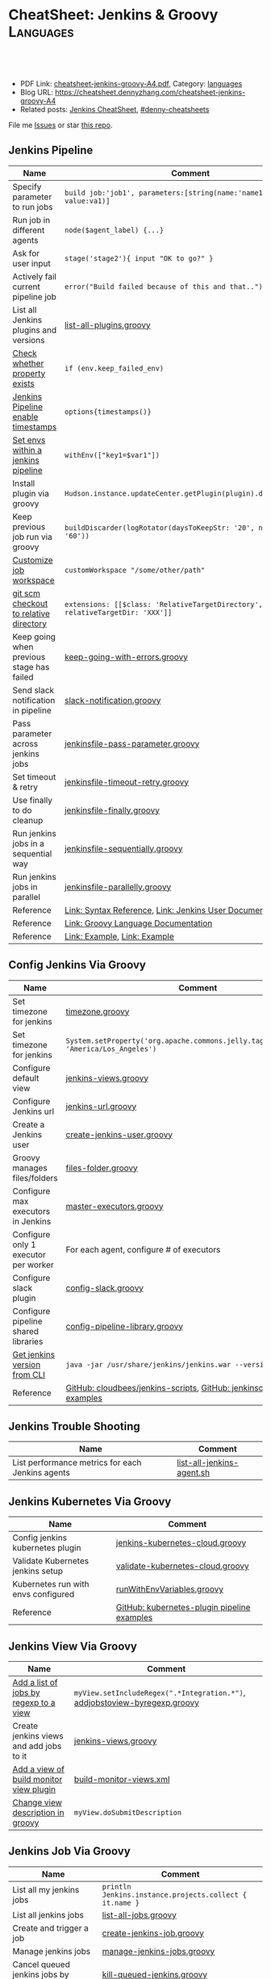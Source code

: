 * CheatSheet: Jenkins & Groovy                                    :Languages:
:PROPERTIES:
:type:     language
:export_file_name: cheatsheet-jenkins-groovy-A4.pdf
:END:

#+BEGIN_HTML
<a href="https://github.com/dennyzhang/cheatsheet-jenkins-groovy-A4"><img align="right" width="200" height="183" src="https://www.dennyzhang.com/wp-content/uploads/denny/watermark/github.png" /></a>
<div id="the whole thing" style="overflow: hidden;">
<div style="float: left; padding: 5px"> <a href="https://www.linkedin.com/in/dennyzhang001"><img src="https://www.dennyzhang.com/wp-content/uploads/sns/linkedin.png" alt="linkedin" /></a></div>
<div style="float: left; padding: 5px"><a href="https://github.com/dennyzhang"><img src="https://www.dennyzhang.com/wp-content/uploads/sns/github.png" alt="github" /></a></div>
<div style="float: left; padding: 5px"><a href="https://www.dennyzhang.com/slack" target="_blank" rel="nofollow"><img src="https://www.dennyzhang.com/wp-content/uploads/sns/slack.png" alt="slack"/></a></div>
</div>

<br/><br/>
<a href="http://makeapullrequest.com" target="_blank" rel="nofollow"><img src="https://img.shields.io/badge/PRs-welcome-brightgreen.svg" alt="PRs Welcome"/></a>
#+END_HTML

- PDF Link: [[https://github.com/dennyzhang/cheatsheet-jenkins-groovy-A4/blob/master/cheatsheet-jenkins-groovy-A4.pdf][cheatsheet-jenkins-groovy-A4.pdf]], Category: [[https://cheatsheet.dennyzhang.com/category/languages/][languages]]
- Blog URL: https://cheatsheet.dennyzhang.com/cheatsheet-jenkins-groovy-A4
- Related posts: [[https://cheatsheet.dennyzhang.com/cheatsheet-jenkins-groovy-A4][Jenkins CheatSheet]], [[https://github.com/topics/denny-cheatsheets][#denny-cheatsheets]]

File me [[https://github.com/dennyzhang/cheatsheet-jenkins-groovy-A4/issues][Issues]] or star [[https://github.com/dennyzhang/cheatsheet-jenkins-groovy-A4][this repo]].
** Jenkins Pipeline
| Name                                      | Comment                                                                   |
|-------------------------------------------+---------------------------------------------------------------------------|
| Specify parameter to run jobs             | =build job:'job1', parameters:[string(name:'name1', value:va1)]=          |
| Run job in different agents               | =node($agent_label) {...}=                                                |
| Ask for user input                        | =stage('stage2'){ input "OK to go?" }=                                    |
| Actively fail current pipeline job        | =error("Build failed because of this and that..")=                        |
| List all Jenkins plugins and versions     | [[https://github.com/dennyzhang/cheatsheet-jenkins-groovy-A4/blob/master/list-all-plugins.groovy][list-all-plugins.groovy]]                                                   |
| [[https://stackoverflow.com/questions/43875093/check-if-property-exists-groovy][Check whether property exists]]             | =if (env.keep_failed_env)=                                                |
| [[https://stackoverflow.com/questions/47039924/jenkins-pipeline-enable-timestamps-in-build-log-console][Jenkins Pipeline enable timestamps]]        | =options{timestamps()}=                                                   |
| [[https://jenkins.io/doc/pipeline/steps/workflow-basic-steps/#code-withenv-code-set-environment-variables][Set envs within a jenkins pipeline]]        | =withEnv(["key1=$var1"])=                                                 |
| Install plugin via groovy                 | =Hudson.instance.updateCenter.getPlugin(plugin).deploy().get()=           |
| Keep previous job run via groovy          | =buildDiscarder(logRotator(daysToKeepStr: '20', numToKeepStr: '60'))=     |
| [[https://jenkins.io/doc/book/pipeline/syntax/][Customize job workspace]]                   | =customWorkspace "/some/other/path"=                                      |
| [[https://jenkins.io/doc/pipeline/steps/workflow-scm-step/][git scm checkout to relative directory]]    | =extensions: [[$class: 'RelativeTargetDirectory', relativeTargetDir: 'XXX']]= |
| Keep going when previous stage has failed | [[https://github.com/dennyzhang/cheatsheet-jenkins-groovy-A4/blob/master/keep-going-with-errors.groovy][keep-going-with-errors.groovy]]                                             |
| Send slack notification in pipeline       | [[https://github.com/dennyzhang/cheatsheet-jenkins-groovy-A4/blob/master/slack-notification.groovy][slack-notification.groovy]]                                                 |
| Pass parameter across jenkins jobs        | [[https://github.com/dennyzhang/cheatsheet-jenkins-groovy-A4/blob/master/jenkinsfile-pass-parameter.groovy][jenkinsfile-pass-parameter.groovy]]                                         |
| Set timeout & retry                       | [[https://github.com/dennyzhang/cheatsheet-jenkins-groovy-A4/blob/master/jenkinsfile-timeout-retry.groovy][jenkinsfile-timeout-retry.groovy]]                                          |
| Use finally to do cleanup                 | [[https://github.com/dennyzhang/cheatsheet-jenkins-groovy-A4/blob/master/jenkinsfile-finally.groovy][jenkinsfile-finally.groovy]]                                                |
| Run jenkins jobs in a sequential way      | [[https://github.com/dennyzhang/cheatsheet-jenkins-groovy-A4/blob/master/jenkinsfile-sequentially.groovy][jenkinsfile-sequentially.groovy]]                                           |
| Run jenkins jobs in parallel              | [[https://github.com/dennyzhang/cheatsheet-jenkins-groovy-A4/blob/master/jenkinsfile-parallelly.groovy][jenkinsfile-parallelly.groovy]]                                             |
| Reference                                 | [[https://github.com/jenkinsci/pipeline-model-definition-plugin/wiki/Syntax-Reference][Link: Syntax Reference]], [[https://jenkins.io/doc/][Link: Jenkins User Documentation]]                  |
| Reference                                 | [[http://docs.groovy-lang.org/latest/html/documentation/][Link: Groovy Language Documentation]]                                       |
| Reference                                 | [[https://gist.github.com/jonico/e205b16cf07451b2f475543cf1541e70][Link: Example]], [[https://gist.github.com/vdupain/832964527b4b8d7d4c648169dae8c656][Link: Example]]                                              |
** Config Jenkins Via Groovy
| Name                                 | Comment                                                                                   |
|--------------------------------------+-------------------------------------------------------------------------------------------|
| Set timezone for jenkins             | [[https://github.com/dennyzhang/cheatsheet-jenkins-groovy-A4/blob/master/timezone.groovy][timezone.groovy]]                                                                           |
| Set timezone for jenkins             | =System.setProperty('org.apache.commons.jelly.tags.fmt.timeZone', 'America/Los_Angeles')= |
| Configure default view               | [[https://github.com/dennyzhang/cheatsheet-jenkins-groovy-A4/blob/master/jenkins-views.groovy][jenkins-views.groovy]]                                                                      |
| Configure Jenkins url                | [[https://github.com/dennyzhang/cheatsheet-jenkins-groovy-A4/blob/master/jenkins-url.groovy][jenkins-url.groovy]]                                                                        |
| Create a Jenkins user                | [[https://github.com/dennyzhang/cheatsheet-jenkins-groovy-A4/blob/master/create-jenkins-user.groovy][create-jenkins-user.groovy]]                                                                |
| Groovy manages files/folders         | [[https://github.com/dennyzhang/cheatsheet-jenkins-groovy-A4/blob/master/files-folder.groovy][files-folder.groovy]]                                                                       |
| Configure max executors in Jenkins   | [[https://github.com/dennyzhang/cheatsheet-jenkins-groovy-A4/blob/master/master-executors.groovy][master-executors.groovy]]                                                                   |
| Configure only 1 executor per worker | For each agent, configure # of executors                                                  |
| Configure slack plugin               | [[https://github.com/dennyzhang/cheatsheet-jenkins-groovy-A4/blob/master/config-slack.groovy][config-slack.groovy]]                                                                       |
| Configure pipeline shared libraries  | [[https://github.com/dennyzhang/cheatsheet-jenkins-groovy-A4/blob/master/config-pipeline-library.groovy][config-pipeline-library.groovy]]                                                            |
| [[https://stackoverflow.com/questions/34585356/get-jenkins-version-via-java-jar-jenkins-war-version-without-spam-output][Get jenkins version from CLI]]         | =java -jar /usr/share/jenkins/jenkins.war --version=                                      |
| Reference                            | [[https://github.com/cloudbees/jenkins-scripts][GitHub: cloudbees/jenkins-scripts]], [[https://github.com/jenkinsci/pipeline-examples][GitHub: jenkinsci/pipeline-examples]]                    |
** Jenkins Trouble Shooting
| Name                                             | Comment                   |
|--------------------------------------------------+---------------------------|
| List performance metrics for each Jenkins agents | [[https://github.com/dennyzhang/cheatsheet-jenkins-groovy-A4/blob/master/list-all-jenkins-agent.sh][list-all-jenkins-agent.sh]] |
** Jenkins Kubernetes Via Groovy
| Name                                | Comment                                     |
|-------------------------------------+---------------------------------------------|
| Config jenkins kubernetes plugin    | [[https://github.com/dennyzhang/cheatsheet-jenkins-groovy-A4/blob/master/jenkins-kubernetes-cloud.groovy][jenkins-kubernetes-cloud.groovy]]             |
| Validate Kubernetes jenkins setup   | [[https://github.com/dennyzhang/cheatsheet-jenkins-groovy-A4/blob/master/validate-kubernetes-cloud.groovy][validate-kubernetes-cloud.groovy]]            |
| Kubernetes run with envs configured | [[https://github.com/jenkinsci/kubernetes-plugin/blob/master/src/test/resources/org/csanchez/jenkins/plugins/kubernetes/pipeline/runWithEnvVariables.groovy][runWithEnvVariables.groovy]]                  |
| Reference                           | [[https://github.com/jenkinsci/kubernetes-plugin/tree/master/src/test/resources/org/csanchez/jenkins/plugins/kubernetes/pipeline][GitHub: kubernetes-plugin pipeline examples]] |
** Jenkins View Via Groovy
| Name                                    | Comment                                                                    |
|-----------------------------------------+----------------------------------------------------------------------------|
| [[https://javadoc.jenkins.io/hudson/model/ListView.html#setIncludeRegex-java.lang.String-][Add a list of jobs by regexp to a view]]  | =myView.setIncludeRegex(".*Integration.*")=, [[https://github.com/dennyzhang/cheatsheet-jenkins-groovy-A4/blob/master/addjobstoview-byregexp.groovy][addjobstoview-byregexp.groovy]] |
| Create jenkins views and add jobs to it | [[https://github.com/dennyzhang/cheatsheet-jenkins-groovy-A4/blob/master/jenkins-views.groovy][jenkins-views.groovy]]                                                       |
| [[https://github.com/jan-molak/jenkins-build-monitor-plugin/blob/master/build-monitor-plugin/src/main/java/com/smartcodeltd/jenkinsci/plugins/buildmonitor/BuildMonitorView.java][Add a view of build monitor view plugin]] | [[https://github.com/dennyzhang/cheatsheet-jenkins-groovy-A4/blob/master/build-monitor-views.xml][build-monitor-views.xml]]                                                    |
| [[https://stackoverflow.com/questions/39111350/how-to-set-a-views-description-in-groovy][Change view description in groovy]]       | =myView.doSubmitDescription=                                               |
#+BEGIN_HTML
<a href="https://cheatsheet.dennyzhang.com"><img align="right" width="185" height="37" src="https://raw.githubusercontent.com/dennyzhang/cheatsheet.dennyzhang.com/master/images/cheatsheet_dns.png"></a>
#+END_HTML
** Jenkins Job Via Groovy
| Name                                            | Comment                                                 |
|-------------------------------------------------+---------------------------------------------------------|
| List all my jenkins jobs                        | =println Jenkins.instance.projects.collect { it.name }= |
| List all jenkins jobs                           | [[https://github.com/dennyzhang/cheatsheet-jenkins-groovy-A4/blob/master/list-all-jobs.groovy][list-all-jobs.groovy]]                                    |
| Create and trigger a job                        | [[https://github.com/dennyzhang/cheatsheet-jenkins-groovy-A4/blob/master/create-jenkins-job.groovy][create-jenkins-job.groovy]]                               |
| Manage jenkins jobs                             | [[https://github.com/dennyzhang/cheatsheet-jenkins-groovy-A4/blob/master/manage-jenkins-jobs.groovy][manage-jenkins-jobs.groovy]]                              |
| Cancel queued jenkins jobs by regexp            | [[https://github.com/dennyzhang/cheatsheet-jenkins-groovy-A4/blob/master/kill-queued-jenkins.groovy][kill-queued-jenkins.groovy]]                              |
| [[https://stackoverflow.com/questions/33821217/html-in-jenkins-job-descriptions][Support HTML for job and parameter descriptions]] | [[https://wiki.jenkins.io/display/JENKINS/OWASP+Markup+Formatter+Plugin][Link: OWASP Markup Formatter Plugin]]                     |
** Jenkins Different Parameters
| Name     | Comment                                                                              |
|----------+--------------------------------------------------------------------------------------|
| string   | =string(name: 'key1', defaultValue: 'Default value', description: 'some parameter')= |
| text     | =text(name: 'key1', defaultValue: 'Default value', description: 'some parameter')=   |
| boolean  | =booleanParam(name: 'key1', defaultValue: true, description: 'some parameter')=      |
| choice   | =choice(name: 'key1', choices: 'One\nTwo\nThree\n', description: 'some parameter')=  |
| password | =password(name: 'key1', defaultValue: 'SECRET', description: 'Enter a password')=    |
| file     | =file(name: 'key1', description: 'Choose a file to upload')=                         |
** Jenkins Security Via Groovy
| Name                                     | Comment                                                          |
|------------------------------------------+------------------------------------------------------------------|
| logged-in users can do anything          | [[https://github.com/dennyzhang/cheatsheet-jenkins-groovy-A4/blob/master/logged-in-users.groovy][logged-in-users.groovy]]                                           |
| [[https://wiki.jenkins.io/display/JENKINS/LDAP+Plugin][Enable ldap in Jenkins]]                   | [[https://github.com/dennyzhang/cheatsheet-jenkins-groovy-A4/blob/master/enable-ldap.groovy][enable-ldap.groovy]]                                               |
| Create a jenkins secret text             | [[https://github.com/dennyzhang/cheatsheet-jenkins-groovy-A4/blob/master/create-secret-text.groovy][create-secret-text.groovy]]                                        |
| Configure authorization in Jenkins       | [[https://github.com/dennyzhang/cheatsheet-jenkins-groovy-A4/blob/master/matrix-authorization-strategy.groovy][matrix-authorization-strategy.groovy]]                             |
| [[https://stackoverflow.com/questions/35960883/how-to-unlock-jenkins][Jenkins skip wizzard when initialization]] | -Djenkins.install.runSetupWizard=false                           |
| [[https://stackoverflow.com/questions/35960883/how-to-unlock-jenkins][Jenkins skip wizzard when initialization]] | =instance.setInstallState(InstallState.INITIAL_SETUP_COMPLETED)= |
| [[https://wiki.jenkins.io/display/JENKINS/Slave+To+Master+Access+Control][Slave To Master Access Control]]           | [[https://github.com/dennyzhang/cheatsheet-jenkins-groovy-A4/blob/master/00-slave-to-master-access.groovy][00-slave-to-master-access.groovy]]                                 |
| [[https://wiki.jenkins.io/display/JENKINS/CSRF+Protection][CSRF Protection]]                          | [[https://github.com/dennyzhang/cheatsheet-jenkins-groovy-A4/blob/master/00-csrf.groovy][00-csrf.groovy]]                                                   |
| Add Jenkins permission                   | [[https://github.com/dennyzhang/cheatsheet-jenkins-groovy-A4/blob/master/jenkins-permission.groovy][jenkins-permission.groovy]]                                        |
| Disable CLI over Remoting                | [[https://github.com/dennyzhang/cheatsheet-jenkins-groovy-A4/blob/master/00-disable-cli-remoting.groovy][00-disable-cli-remoting.groovy]]                                   |
| Disable jnlp                             | =jenkins.setSlaveAgentPort(-1)=                                  |
| [[https://wiki.jenkins.io/display/JENKINS/Authorize+Project+plugin][Access Control for Builds]]                | [[https://github.com/dennyzhang/cheatsheet-jenkins-groovy-A4/blob/master/jenkins.security.QueueItemAuthenticatorConfiguration.xml][jenkins.security.QueueItemAuthenticatorConfiguration.xml]]         |
** Load Jenkins settings via folder copy
| Name                                 | Comment                                                                  |
|--------------------------------------+--------------------------------------------------------------------------|
| [[https://stackoverflow.com/questions/43691539/create-jenkins-docker-image-with-pre-configured-jobs][Add default jobs]]                     | =Copy jobs/ /usr/share/jenkins/ref/jobs/=                                |
| Copy custom built plugins            | =COPY plugins/*.hpi /usr/share/jenkins/ref/plugins/=                     |
| Use jenkins cli                      | =COPY config/jenkins.properties /usr/share/jenkins/ref/=                 |
| Add jenkins groovy scripts           | =COPY config/*.groovy /usr/share/jenkins/ref/init.groovy.d/=             |
| Configure Jenkins with some defaults | =COPY config/*.xml /usr/share/jenkins/ref/=                              |
| [[https://github.com/jenkinsci/docker/tree/587b2856cd225bb152c4abeeaaa24934c75aa460#script-usage][Install jenkins plugins]]              | =/usr/local/bin/install-plugins.sh < /usr/share/jenkins/ref/plugins.txt= |
#+BEGIN_HTML
<a href="https://cheatsheet.dennyzhang.com"><img align="right" width="185" height="37" src="https://raw.githubusercontent.com/dennyzhang/cheatsheet.dennyzhang.com/master/images/cheatsheet_dns.png"></a>
#+END_HTML
** Jenkins Plugins
| Plugin                     | Summary                                                                   |
|----------------------------+---------------------------------------------------------------------------|
| [[https://github.com/jenkinsci/kubernetes-plugin][Kubernetes Plugin]]          | Jenkins plugin to run dynamic agents in a Kubernetes/Docker environment   |
| [[https://wiki.jenkins-ci.org/display/JENKINS/Credentials+Plugin][Credentials Plugin]]         | Load the ssh key                                                          |
| [[https://wiki.jenkins.io/display/JENKINS/SiteMonitor+Plugin][SiteMonitor Plugin]]         | Monitor URLs                                                              |
| [[https://wiki.jenkins-ci.org/display/JENKINS/Timestamper][Timestamper Plugin]]         | Add timestamp to job output                                               |
| [[https://wiki.jenkins-ci.org/display/JENKINS/Dashboard+View][Dashboard View Plugin]]      | Create dashboard                                                          |
| [[https://wiki.jenkins.io/display/JENKINS/Log+Parser+Plugin][Log Parser Plugin]]          | Parse the console output and highlight error/warning/info lines.          |
| [[https://wiki.jenkins-ci.org/display/JENKINS/Build-timeout+Plugin][Build-timeout Plugin]]       | Abort if job takes too long                                               |
| [[https://wiki.jenkins-ci.org/display/JENKINS/Naginator+Plugin][Naginator Plugin]]           | Retry failed a job                                                        |
| [[https://wiki.jenkins-ci.org/display/JENKINS/thinBackup][ThinBackup Plugin]]          | Backup jenkins                                                            |
| [[https://plugins.jenkins.io/jobConfigHistory][JobConfigHistory Plugin]]    | Backup job configuration                                                  |
| [[https://wiki.jenkins.io/pages/viewpage.action?pageId=60915753]["Anything Goes" formatter]]  | use JavaScript inside your project description                            |
| [[https://wiki.jenkins.io/display/JENKINS/AnsiColor+Plugin][AnsiColor Plugin]]           | Add support for ANSI escape sequences, including color, to Console Output |
| [[https://wiki.jenkins.io/display/JENKINS/Build+User+Vars+Plugin][Build User Vars Plugin]]     | Describe the user who started the build                                   |
| [[https://wiki.jenkins.io/display/JENKINS/GitLab+Plugin][Gitlab Plugin]]              | Allows GitLab to trigger Jenkins builds                                   |
| [[https://wiki.jenkins.io/display/JENKINS/Workspace+Cleanup+Plugin][Workspace Cleanup]]          | Plugin to delete the build workspace.                                     |
| [[https://wiki.jenkins.io/display/JENKINS/UpdateSites+Manager+plugin][UpdateSites Manager plugin]] | manage update sites, where Jenkins accesses in order to retrieve plugins  |
** Jenkins Git Via Groovy
| Name                                   | Comment                           |
|----------------------------------------+-----------------------------------|
| Git checkout code                      | [[https://github.com/dennyzhang/cheatsheet-jenkins-groovy-A4/blob/master/git-checkout.groovy][git-checkout.groovy]]               |
| Get all git commits since last success | [[https://github.com/dennyzhang/cheatsheet-jenkins-groovy-A4/blob/master/git-commits-before-fail.groovy][git-commits-before-fail.groovy]]    |
| List git tags and branches             | [[https://github.com/dennyzhang/cheatsheet-jenkins-groovy-A4/blob/master/git-list-tags-and-branches.groovy][git-list-tags-and-branches.groovy]] |

** Jenkins networking Via Groovy
| Name                            | Comment                                                                  |
|---------------------------------+--------------------------------------------------------------------------|
| Get hostname                    | =println InetAddress.localHost.canonicalHostName=                        |
| Get IP address                  | =println InetAddress.localHost.hostAddress=                              |
| Get hostname by ip              | [[https://github.com/dennyzhang/cheatsheet-jenkins-groovy-A4/blob/master/get-ip-by-hostname.groovy][get-ip-by-hostname.groovy]]                                                |
| validate user input: ip address | =assert ip_address.matches("\\d{1,3}\\.\\d{1,3}\\.\\d{1,3}\\.\\d{1,3}")= |
** Jenkins with Kubernetes/Docker
| Name                                               | Comment                                                                 |
|----------------------------------------------------+-------------------------------------------------------------------------|
| [[https://github.com/jenkinsci/kubernetes-plugin][Kubernetes Plugin]]                                  | Jenkins plugin to run dynamic agents in a Kubernetes/Docker environment |
| Config jenkins kubernetes plugin                   | [[https://github.com/dennyzhang/cheatsheet-jenkins-groovy-A4/blob/master/jenkins-kubernetes-cloud.groovy][jenkins-kubernetes-cloud.groovy]]                                         |
| Cleanup for Docker stale containers/images/volumes | [[https://github.com/dennyzhang/cheatsheet-jenkins-groovy-A4/blob/master/docker-cleanup.groovy][docker-cleanup.groovy]]                                                   |
| Jenkins customize docker build args                | =additionalBuildArgs '--build-arg SSH_PRIVATE_KEY...'=                  |
** Groovy Common Errors/Exceptions
| Name               | Comment                                    |
|--------------------+--------------------------------------------|
| Illegal class name | [[https://stackoverflow.com/questions/22839352/jenkins-groovy-post-build-script-to-evaluate-file-with-function][JVM doesn't like class names with a hyphen]] |

** Groovy Basic
| Name                           | Comment                                                   |
|--------------------------------+-----------------------------------------------------------|
| Get environment variables      | [[https://github.com/dennyzhang/cheatsheet-jenkins-groovy-A4/blob/master/get-env.groovy][get-env.groovy]], =println env.WORKSPACE=                   |
| Groovy execute command         | [[https://github.com/dennyzhang/cheatsheet-jenkins-groovy-A4/blob/master/execute-command.groovy][execute-command.groovy]]                                    |
| [[https://stackoverflow.com/questions/2060427/groovy-grails-how-to-determine-a-data-type][Get data type of a variable]]    | =myObject.getClass()=                                     |
| Print stdout                   | [[https://github.com/dennyzhang/cheatsheet-jenkins-groovy-A4/blob/master/print.groovy][print.groovy]] echo 'Action is done', println "Hello World" |
| Use boolean parameter          | if (istrue == "false") {...}                              |
| Basic integer caculation       | def a = 3, b = 7; println "$a + $b = ${a + b}"            |
| Run groovy online              | [[https://groovyconsole.appspot.com][SaaS: Groovy Web console]]                                  |
| Run groovy script from Jenkins | [[https://wiki.jenkins.io/display/JENKINS/Jenkins+Script+Console][Link: Jenkins Script Console]]                              |
| Reference                      | [[http://groovy-lang.org][Link: Apache Groovy]]                                       |
#+BEGIN_HTML
<a href="https://cheatsheet.dennyzhang.com"><img align="right" width="185" height="37" src="https://raw.githubusercontent.com/dennyzhang/cheatsheet.dennyzhang.com/master/images/cheatsheet_dns.png"></a>
#+END_HTML
** Groovy String
| Name                           | Comment                                                        |
|--------------------------------+----------------------------------------------------------------|
| Check string startsWith        | =assert s.startsWith("\t")=                                    |
| Trim whitespaces               | s=s.trim()                                                     |
| Concat string                  | =first = 'Joe'; last = 'Smith'; println("Name: $first $last")= |
| [[http://groovy-lang.org/groovy-dev-kit.html#_list_literals][Convert list to string]]         | =l.join(";")=                                                  |
| Create string with multi-lines | [[https://github.com/dennyzhang/cheatsheet-jenkins-groovy-A4/blob/master/multi-line-string.groovy][multi-line-string.groovy]]                                       |
| Convert string to list         | [[https://github.com/dennyzhang/cheatsheet-jenkins-groovy-A4/blob/master/split-string.groovy][split-string.groovy]]                                            |
| [[http://groovy-lang.org/json.html][Convert string to json]]         | [[https://github.com/dennyzhang/cheatsheet-jenkins-groovy-A4/blob/master/string-to-json.groovy][string-to-json.groovy]]                                          |
| Remove tags                    | =input.replaceAll("\\<.*?>","")=                               |
| Regex match                    | [[https://github.com/dennyzhang/cheatsheet-jenkins-groovy-A4/blob/master/regexp-match.groovy][regexp-match.groovy]]                                            |
** Groovy Regexp
| Name                   | Comment                        |
|------------------------+--------------------------------|
| [[https://www.ngdc.noaa.gov/wiki/index.php/Regular_Expressions_in_Groovy][Regex case insensitive]] | (item.name == ~/(?i).*NSX.*/ ) |
| Reference              | [[https://www.ngdc.noaa.gov/wiki/index.php/Regular_Expressions_in_Groovy][Regular Expressions in Groovy]]  |
** Groovy Array
| Name                        | Comment                                  |
|-----------------------------+------------------------------------------|
| Iterate a list              | =for(item in [1,2,3,4]){ println item }= |
| Iterate a list              | =(1..3).each { println "Number ${it}"}=  |
| Add item to list            | =def alist = [10, 9, 8]; alist << 7=     |
| List size                   | =def alist = [10, 9, 8]; alist.size()=   |
| Split string with delimiter | ='1128-2'.tokenize('-')=                 |
** Groovy File
| Name                            | Comment                                                                 |
|---------------------------------+-------------------------------------------------------------------------|
| [[https://stackoverflow.com/questions/7729302/how-to-read-a-file-in-groovy-into-a-string][Read file into a string]]         | =String fileContents = new File('/tmp/test.txt).text=                   |
| Read file content as a variable | =def env = System.getenv()=, =def content = readFile("/tmp/test.txt")=  |
| [[https://jenkins.io/doc/pipeline/examples/][Write file in pipeline]]          | writeFile file: "output/my.txt", text: "This is a test"                 |
| [[https://jenkins.io/doc/pipeline/steps/pipeline-utility-steps/#code-readproperties-code-read-properties-from-files-in-the-workspace-or-text][Read a property file]]            | def conf = readProperties file: "${env.WORKSPACE}@script/my.properties" |
| Read and write json files       | [[https://github.com/dennyzhang/cheatsheet-jenkins-groovy-A4/blob/master/json-file.groovy][json-file.groovy]]                                                        |
| Obtain a relative path          | [[https://github.com/dennyzhang/cheatsheet-jenkins-groovy-A4/blob/master/json-file.groovy][relative-path.groovy]]                                                    |
** Groovy Shell Command
| Name                        | Comment                                             |
|-----------------------------+-----------------------------------------------------|
| Run shell and get output    | def out = sh script: command, returnStdout: true    |
| Run shell and get exit code | def status = sh script: command, returnStatus: true |
** Groovy Dictionary
| Name                | Comment                                        |
|---------------------+------------------------------------------------|
| Create a map        | =def m = ['fruit':'Apple', 'veggie':'Carrot']= |
| Add an item to map  | =m.put('denny','hello')=                       |
| Check if key exists | =m.containsKey('key1')=                        |
| Loop a map          | [[https://github.com/dennyzhang/cheatsheet-jenkins-groovy-A4/blob/master/loop-map.groovy][loop-map.groovy]]                                |
** Groovy json
| Name                       | Comment               |
|----------------------------+-----------------------|
| [[http://groovy-lang.org/json.html][Convert string to json]]     | [[https://github.com/dennyzhang/cheatsheet-jenkins-groovy-A4/blob/master/string-to-json.groovy][string-to-json.groovy]] |
| Convert dictionary to json | [[https://github.com/dennyzhang/cheatsheet-jenkins-groovy-A4/blob/master/dict-to-json.groovy][dict-to-json.groovy]]   |
| Read and write json files  | [[https://github.com/dennyzhang/cheatsheet-jenkins-groovy-A4/blob/master/json-file.groovy][json-file.groovy]]      |
#+BEGIN_HTML
<a href="https://cheatsheet.dennyzhang.com"><img align="right" width="185" height="37" src="https://raw.githubusercontent.com/dennyzhang/cheatsheet.dennyzhang.com/master/images/cheatsheet_dns.png"></a>
#+END_HTML
** Groovy Date
| Name           | Comment                                                                      |
|----------------+------------------------------------------------------------------------------|
| Date to string | =new Date().format("yyyy-MM-dd'T'HH:mm:ss'Z'", TimeZone.getTimeZone("UTC"))= |
| String to date | =Date.parse("yyyy-MM-dd'T'HH:mm:ss'Z'", "2001-01-01T00:00:00Z")=             |
| String to date | =Date.parse("yyyy-MM-dd'T'HH:mm:ssZ", "2001-01-01T00:00:00+0000")=           |
** Jenkins Agent
| Name                                | Comment                        |
|-------------------------------------+--------------------------------|
| Check jenkins slave jar version     | [[https://github.com/dennyzhang/cheatsheet-jenkins-groovy-A4/blob/master/check-slave-jar-version.groovy][check-slave-jar-version.groovy]] |
| Find dead executors and remove them | [[https://github.com/dennyzhang/cheatsheet-jenkins-groovy-A4/blob/master/find-dead-executors.groovy][find-dead-executors.groovy]]     |
| Set env for each agent              | [[https://github.com/dennyzhang/cheatsheet-jenkins-groovy-A4/blob/master/set-agent-env.groovy][set-agent-env.groovy]]           |
** Jenkins Maintenance
| Name                            | Comment                                                 |
|---------------------------------+---------------------------------------------------------|
| Delete jenkins job by regexp    | [[https://github.com/dennyzhang/cheatsheet-jenkins-groovy-A4/blob/master/delete-job-by-regexp.groovy][delete-job-by-regexp.groovy]]                             |
| Deploy Jenkins via docker       | https://hub.docker.com/r/jenkins/jenkins/               |
| Clean up old builds             | [[https://support.cloudbees.com/hc/en-us/articles/215549798-Best-Strategy-for-Disk-Space-Management-Clean-Up-Old-Builds?mobile_site=true][Link: CloudBees Best Strategy for Disk Space Management]] |
** More Resources
http://groovy-lang.org/documentation.html#gettingstarted

https://github.com/fabric8io/jenkins-docker

License: Code is licensed under [[https://www.dennyzhang.com/wp-content/mit_license.txt][MIT License]].
#+BEGIN_HTML
<a href="https://cheatsheet.dennyzhang.com"><img align="right" width="201" height="268" src="https://raw.githubusercontent.com/USDevOps/mywechat-slack-group/master/images/denny_201706.png"></a>
<a href="https://cheatsheet.dennyzhang.com"><img align="right" src="https://raw.githubusercontent.com/dennyzhang/cheatsheet.dennyzhang.com/master/images/cheatsheet_dns.png"></a>

<a href="https://www.linkedin.com/in/dennyzhang001"><img align="bottom" src="https://www.dennyzhang.com/wp-content/uploads/sns/linkedin.png" alt="linkedin" /></a>
<a href="https://github.com/dennyzhang"><img align="bottom"src="https://www.dennyzhang.com/wp-content/uploads/sns/github.png" alt="github" /></a>
<a href="https://www.dennyzhang.com/slack" target="_blank" rel="nofollow"><img align="bottom" src="https://www.dennyzhang.com/wp-content/uploads/sns/slack.png" alt="slack"/></a>
#+END_HTML
* org-mode configuration                                           :noexport:
#+STARTUP: overview customtime noalign logdone showall
#+DESCRIPTION:
#+KEYWORDS:
#+LATEX_HEADER: \usepackage[margin=0.6in]{geometry}
#+LaTeX_CLASS_OPTIONS: [8pt]
#+LATEX_HEADER: \usepackage[english]{babel}
#+LATEX_HEADER: \usepackage{lastpage}
#+LATEX_HEADER: \usepackage{fancyhdr}
#+LATEX_HEADER: \pagestyle{fancy}
#+LATEX_HEADER: \fancyhf{}
#+LATEX_HEADER: \rhead{Updated: \today}
#+LATEX_HEADER: \rfoot{\thepage\ of \pageref{LastPage}}
#+LATEX_HEADER: \lfoot{\href{https://github.com/dennyzhang/cheatsheet-jenkins-groovy-A4}{GitHub: https://github.com/dennyzhang/cheatsheet-jenkins-groovy-A4}}
#+LATEX_HEADER: \lhead{\href{https://cheatsheet.dennyzhang.com/cheatsheet-slack-A4}{Blog URL: https://cheatsheet.dennyzhang.com/cheatsheet-jenkins-groovy-A4}}
#+AUTHOR: Denny Zhang
#+EMAIL:  denny@dennyzhang.com
#+TAGS: noexport(n)
#+PRIORITIES: A D C
#+OPTIONS:   H:3 num:t toc:nil \n:nil @:t ::t |:t ^:t -:t f:t *:t <:t
#+OPTIONS:   TeX:t LaTeX:nil skip:nil d:nil todo:t pri:nil tags:not-in-toc
#+EXPORT_EXCLUDE_TAGS: exclude noexport
#+SEQ_TODO: TODO HALF ASSIGN | DONE BYPASS DELEGATE CANCELED DEFERRED
#+LINK_UP:
#+LINK_HOME:
* #  --8<-------------------------- separator ------------------------>8-- :noexport:
* TODO groovy challenges                                           :noexport:
** 101
Use groovy to add a test user in Jenkins
For better security, use groovy to only allow registered user login
Quiz:

Once I have enabled Jenkins security, how my chef update will work?
** 102
Define a Jenkins pipeline job automatically
Define a Jenkins job via Jenkinsfile script automatically
For automated backup, enable and configure ThinBackup plugin via Groovy
** 301
Define a dummy Jenkins pipeline job using Jenkinsfile
Define a Jenkins parameterized pipeline job using Jenkinsfile. It shall trigger another job.
Quiz:

Once I have enabled Jenkins security, how my chef update will work?
* TODO [#A] Blog: Jenkins pipeline: run multiple related jobs in a managed order :noexport:IMPORTANT:
** basic use
Jenkins Pipeline is a suite of plugins which supports implementing and
integrating continuous delivery pipelines into Jenkins.
** TODO jenkins pipeline show slack error message
** TODO why unecessary delay when running jobs via pipeline: http://injenkins.carol.ai:48080/view/Pipeline/job/PipelineMonitor/
** TODO Why pipeline scheduling takes serveral minutes
** TODO [#A] How to support testing different branch with scm: http://jenkins.shibgeek.com:48084/view/Pipeline/job/PipelineCodeCheck/
** TODO [#A] Jenkins pipeline doesn't set who initiate the deployment
jenkins APP [11:32 AM]
RefreshDemoEnvAll - #7 Started by upstream project "PipelineRefreshDemoEnvAll" build number 3 (Open)
** TODO [#A] kill in jenkins job doesn't stop the bash: curl
 root@bematech-do-es-2:~/elasticsearch-cli-tool# curl "http://${es_ip}:9200/_alias/staging-8a18aa800e5911e785f24a8136534b63"
 {"staging-index-8a18aa800e5911e785f24a8136534b63-new3":{"aliases":{"staging-8a18aa800e5911e785f24a8136534b63":{}}}}root@bematech-do-es-2:~/elasticsearch-cli-tool# curl "http://${es_ip}:9200/_alias/staging-8a18aa800e5911e785f24a8136534b63"
 {"staging-index-8a18aa800e5911e785f24a8136534b63-new3":{"aliases":{"staging-8a18aa800e5911e785f24a8136534b63":{}}}}root@bematech-do-es-2:~/elasticsearch-cli-tool# ps -ef | grep curl
 root     11085 11062  0 22:51 ?        00:00:00 curl -XPOST http://138.68.246.50:9200/_reindex?pretty -d       {        "conflicts": "proceed",        "source": {        "index": "master-index-8a18aa800e5911e785f24a8136534b63-new2",        "size": "500"     },        "dest": {        "index": "master-index-8a18aa800e5911e785f24a8136534b63-new3",        "op_type": "create"     }  }
 root     11109  9468  0 22:51 pts/2    00:00:00 grep --color=auto curl
 root     13367 13348  0 13:05 ?        00:00:04 curl -XPOST http://138.68.246.50:9200/_reindex?pretty -d       {        "conflicts": "proceed",        "source": {        "index": "master-index-321bb9606b2111e7b579a2f42be00f79-new2",        "size": "500"     },        "dest": {        "index": "master-index-321bb9606b2111e7b579a2f42be00f79-new3",        "op_type": "create"     }  }
 root@bematech-do-es-2:~/elasticsearch-cli-tool# date
** #  --8<-------------------------- separator ------------------------>8-- :noexport:
** TODO [#A] Jenkinsfile/Pipeline                                 :IMPORTANT:
 https://jenkins.io/doc/book/pipeline/jenkinsfile/

 Pipeline supports two syntaxes, Declarative (introduced in Pipeline 2.5) and Scripted Pipeline

 https://jenkins.io/pipeline/getting-started-pipelines/

 https://plugins.jenkins.io/workflow-aggregator

 https://github.com/jenkinsci/pipeline-examples/tree/master/jenkinsfile-examples/nodejs-build-test-deploy-docker-notify
*** Pipeline Vocabulary: Steps, Nodes, and Stages
 https://dzone.com/articles/jenkins-pipeline-plugin-tutorial
 - A step, also known as a "build step", is a single task that we want Jenkins to execute.

 - A "node", within the contexts of a pipeline, refers to a step that does two things.

   First, it schedules the defined steps so that it'll run as soon as
   an executor is available. Second, it creates a temporary workspace
   which is removed once all steps have completed.

 - And lastly, we have "Stages". Stages are for setting up logical
   divisions within pipelines. The Jenkins Pipeline visualization
   plugin will display each stage as a separate segment. Because of
   this, teams tend to name stages for each phase of the development
   process, such as "Dev, Test, Stage, and Production".
*** Jenkins pipeline is durable from Jenkins master restart
 https://dzone.com/articles/jenkins-pipeline-plugin-tutorial
 #+BEGIN_EXAMPLE
 - One huge benefit of using a pipeline is that the job itself is
   durable. A Pipeline job is able to survive planned or even unplanned
   restarts of the Jenkins master. If you need to survive slave
   failures as well, you'll have to use checkpoints.

 - Unfortunately, the checkpoints plugin is only available for the
   enterprise edition of Jenkins. Pipelines are also pausable.
 #+END_EXAMPLE
*** hello world: http://localhost:18083/job/jenkinsfile1/1/console
 https://serversforhackers.com/c/covering-a-simpler-jenkinsfile
 https://jenkins.io/doc/book/pipeline/getting-started/
** TODO Jenkins pipeline: Supporting APIs v2.10
 #+BEGIN_EXAMPLE
 INFO: Listed all plugins
 Nov 26, 2017 5:03:17 PM jenkins.InitReactorRunner$1 onTaskFailed
 SEVERE: Failed Loading plugin Pipeline: Nodes and Processes v2.8 (workflow-durable-task-step)
 java.io.IOException: Pipeline: Nodes and Processes v2.8 failed to load.
  - Pipeline: Supporting APIs v2.10 is older than required. To fix, install v2.12 or later.
	 at hudson.PluginWrapper.resolvePluginDependencies(PluginWrapper.java:626)
	 at hudson.PluginManager$2$1$1.run(PluginManager.java:516)
	 at org.jvnet.hudson.reactor.TaskGraphBuilder$TaskImpl.run(TaskGraphBuilder.java:169)
	 at org.jvnet.hudson.reactor.Reactor.runTask(Reactor.java:282)
	 at jenkins.model.Jenkins$7.runTask(Jenkins.java:1090)
	 at org.jvnet.hudson.reactor.Reactor$2.run(Reactor.java:210)
	 at org.jvnet.hudson.reactor.Reactor$Node.run(Reactor.java:117)
	 at java.util.concurrent.ThreadPoolExecutor.runWorker(ThreadPoolExecutor.java:1142)
	 at java.util.concurrent.ThreadPoolExecutor$Worker.run(ThreadPoolExecutor.java:617)
	 at java.lang.Thread.run(Thread.java:748)
 #+END_EXAMPLE
** TODO jenkins pipeline agent
 https://www.digitalocean.com/community/tutorials/how-to-set-up-continuous-integration-pipelines-in-jenkins-on-ubuntu-16-04

 The pipeline contains the entire definition that Jenkins will
 evaluate. Inside, we have an agent section that specifies where the
 actions in the pipeline will execute. To isolate our environments from
 the host system, we will be testing in Docker containers, specified by
 the docker agent.

 #+BEGIN_EXAMPLE
 #!/usr/bin/env groovy

 pipeline {

     agent {
         docker {
             image 'node'
             args '-u root'
         }
     }

     stages {
         stage('Build') {
             steps {
                 echo 'Building...'
                 sh 'npm install'
             }
         }
         stage('Test') {
             steps {
                 echo 'Testing...'
                 sh 'npm test'
             }
         }
     }
 }
 #+END_EXAMPLE
** TODO Jenkins pipeline enable slack notificaiton
** TODO [#A] jenkins workflow: https://dzone.com/refcardz/continuous-delivery-with-jenkins-workflow
https://dzone.com/articles/top-10-best-practices-for-jenkins-pipeline
** TODO jenkins plugins: git, checkstyle, build-pipeline-plugin, clone-workspace-scm, deploy, Text-finder
https://github.com/ThoughtWorks-Chengdu-DevOps-Club/tw_devops_workshop/tree/master/season_1/workshop_2
** TODO verify whether local docker image is up-to-date
** TODO Why jenkins container use so much memory?
** TODO jenkins docker demo: https://hub.docker.com/u/jenkinsci/
docker run --rm -p 8080:8080 -v /var/run/docker.sock:/var/run/docker.sock --group-add=$(stat -c %g /var/run/docker.sock) jenkinsci/docker-workflow-demo
** TODO jenkins plugin: job plugin
根据前置job成功与否来执行当前job
插件链接 https://wiki.jenkins-ci.org/display/JENKINS/Join+Plugin

nice, 可以用于我们的CommonServerCheck的jenkins job依赖
** TODO jenkins job priority
** TODO jenkins plugin: HTML Publisher Plugin
https://wiki.jenkins-ci.org/display/JENKINS/HTML+Publisher+Plugin
https://wiki.jenkins-ci.org/display/JENKINS/DocLinks+Plugin
** #  --8<-------------------------- separator ------------------------>8--
** TODO [#A] jenkins get overview of scheduled jenkins jobs        :IMPORTANT:
** TODO Jenkins Warnings plugin: http://dustinrcollins.com/detecting-chef-upload-failures-with-jenkins
** TODO Jenkins Dependency-Check Plugin: https://wiki.jenkins-ci.org/display/JENKINS/OWASP+Dependency-Check+Plugin
** TODO jenkins restrict user running jobs on prod env
http://stackoverflow.com/questions/30397699/how-to-use-a-different-set-of-parameters-for-release-builds-in-jobs-triggered-vi
** TODO Jenkins job: stop/start container
docker pull sandbox image
** TODO Jenkins ssh key security: SSH Credentials Plugin; SSH Agent Plugin
https://wiki.jenkins-ci.org/display/JENKINS/SSH+Agent+Plugin
https://wiki.jenkins-ci.org/display/JENKINS/SSH+Credentials+Plugin
** TODO jenkins setting: only registered user can trigger, only admin can configure
** TODO [#A] Jenkinse use a cluster for testing; jenkins slave     :IMPORTANT:
http://blog.dataman-inc.com/20150623-jenkins-apache-mesos-marathon/
http://blog.alexellis.io/jenkins-2-0-first-impressions/
https://www.huangyunkun.com/2015/08/29/docker-with-jenkins/
** [#A] jenkins change enrinvonment variables for post-actions
http://stackoverflow.com/questions/23995648/jenkins-execute-shell-script-vars-needed-in-post-build-action-specifically-in
https://issues.jenkins-ci.org/browse/JENKINS-25355
** TODO [#A] jenkins docker plugin                                 :IMPORTANT:
** TODO [#A] QA jenkins job doesn't destroy the VMs

ImagesNetworkingMonitoringAPISupport
C

denny.zhang
denny.zhang@totvs.com
C
Carol
Settings
Notifications2
Logout
Create
kitchen-cluster-mdm-qa-4nodes-node4 4 GB Memory / 60 GB Disk / SFO2 - Ubuntu 14.04.5 x64
ipv4: 165.227.0.213 Copy ipv6:  Enable now Private IP:  Enable now Floating IP:  Enable now Console:
Graphs
Access
Power
Volumes
Resize
Networking
Backups
Snapshots
Kernel
History
Destroy
Tags
** TODO jenkins slave
U can attach ur nodes as a slaves to master Jenkins or if u want to to run a command from an endpoint, u can use pac software
** TODO Jenkins Blueocean
** TODO jenkins cancel job doesn't stop db backup
** TODO [#A] jenkins cancel job doesn't force-merge command        :IMPORTANT:
root@bematech-do-es-01:/var/log/elasticsearch# ps -ef | grep el
root        90     2  0 Aug11 ?        00:00:00 [khelper]
root      8097  8096  0 13:50 ?        00:00:00 python /opt/devops/bin/elasticsearch_force_merge.py --es_pattern_regexp staging-index-abae8b30ac9b11e692000401f8d88101-new3 --min_deleted_count 100000 --min_deleted_ratio 0
root     13315 13314  0 20:47 ?        00:00:00 python /opt/devops/bin/elasticsearch_force_merge.py --es_pattern_regexp staging-index-abae8b30ac9b11e692000401f8d88101-new3 --min_deleted_count 100000 --min_deleted_ratio 0
root     20846  1844  0 22:49 pts/1    00:00:00 grep --color=auto el
elastic+ 31034     1 99 Aug11 ?        36-14:05:03 /usr/lib/jvm/java-8-oracle-amd64/bin/java -Xms12288m -Xmx12288m -Djava.awt.headless=true -XX:+UseParNewGC -XX:+UseConcMarkSweepGC -XX:CMSInitiatingOccupancyFraction=75 -XX:+UseCMSInitiatingOccupancyOnly -XX:+HeapDumpOnOutOfMemoryError -XX:+DisableExplicitGC -Dfile.encoding=UTF-8 -Djna.nosys=true -server -Djava.awt.headless=true -Djava.net.preferIPv4Stack=true -Xms12288m -Xmx12288m -Xss256k -XX:+UseParNewGC -XX:+UseConcMarkSweepGC -XX:CMSInitiatingOccupancyFraction=75 -XX:+UseCMSInitiatingOccupancyOnly -XX:+HeapDumpOnOutOfMemoryError -XX:+DisableExplicitGC -Dfile.encoding=UTF-8 -Djna.nosys=true -Des.path.home=/usr/share/elasticsearch -cp /usr/share/elasticsearch/lib/elasticsearch-2.3.3.jar:/usr/share/elasticsearch/lib/* org.elasticsearch.bootstrap.Elasticsearch start -d -p /var/run/elasticsearch/elasticsearch.pid --default.path.home=/usr/share/elasticsearch --default.path.logs=/var/log/elasticsearch --default.path.data=/usr/share/elasticsearch --default.path.conf=/etc/elasticsearch
** TODO jenkins multi-stage build
** TODO jenkins multiple configuration
** TODO jenkins syntax generator
that means, constantly having to look up on plugin docs for pipeline steps


4 replies
Puneeth [41 minutes ago]
Use the pipeline syntax generator in your Jenkins installation


amrit [40 minutes ago]
Yea thats what I started using now :slightly_smiling_face: . Do people still use those?


amrit [< 1 minute ago]
@Denny Zhang (Github . Blogger) this can be handy for those situations


Denny Zhang (Github . Blogger) [< 1 minute ago]
thanks. I haven't used it. Will give it a try
** TODO How to force jenkins to reload a jenkinsfile?
** TODO Blog: Jenkins pipeline: reconfigure jenkins job and reload it
https://stackoverflow.com/questions/44422691/how-to-force-jenkins-to-reload-a-jenkinsfile
https://issues.jenkins-ci.org/browse/JENKINS-32984
https://issues.jenkins-ci.org/browse/JENKINS-33734
Question: How to use jenkins pipeline to reconfigure parameters of another jenkins job.

(Ideally I wish I could avoid reloading or restarting jenkins)

I remember this channel has similar discussion about this. Anyone remember the suggestion?
*** TODO Jenkins pipeline: Get current setting and add a new attribute
** TODO try Jenkins X
** TODO create a jenkins job to update markdown wiki
** TODO Why jenkins are up and running, after machine reboot. But couchbase, es are not
docker exec -it mdm-jenkins service jenkins status
docker exec -it mdm-all-in-one bash

service couchbase-server start && service elasticsearch start

service couchbase-server status && service elasticsearch status

service mdm start

service couchbase-server status && service elasticsearch status && service mdm status
** TODO Lessons learned: run one jenkins backup
** TODO jenkins load bundle
** HALF jenkins pipeline get job configuration
https://support.cloudbees.com/hc/en-us/articles/218353308-How-to-update-job-config-files-using-the-REST-API-and-cURL-

dennyzhang
lrpChangeMe1

curl -X GET http://dennyzhang:lrpChangeMe1@myjenkins:18080/job/dennytestRehearsal/config.xml -o mylocalconfig.xml

curl -X POST http://dennyzhang:lrpChangeMe1@myjenkins:18080/job/dennytestRehearsal/config.xml --data-binary "@mymodifiedlocalconfig.xml"
** TODO why has_error variable hasn't passed: http://myjenkins:18080/job/CheckDNSPropagation/14/console
** TODO jenkins docker image: why /var/jenkins_home/.bashrc folder is missing?
** TODO Use groovy to add a user
** TODO Use groovy to only allow register users use Jenkins
** TODO Use groovy script to restart jenkins
** TODO Use groovy to install a jenkins plugin
** #  --8<-------------------------- separator ------------------------>8-- :noexport:
** TODO jenkins pipeline job: add node
*** original one
node {
     // TODO: validate users input
     def ip_list = [];
     def ip_port_list = [];
     def ssh_port = '2702'
     for (entry in ip_hostname_list.split("\n")) {
         entry = entry.trim()
         ip_address = entry.split(" ")[0]
         ip_address = ip_address.trim()
         ip_list.add(ip_address)
         ip_port_list.add(ip_address + ":" + ssh_port)
     }

    stage('UpdateHAProxy') {
       build job: 'FixHostsFileBinding', parameters: [text(name: 'server_list', value: 'https://prodmgmt.carol.ai/querycluster/haproxy'), text(name: 'add_hosts', value: ip_hostname_list)]
       build job: 'UpdateHAProxyNodeListDOBematech'
       build job: 'CheckIPAddressInList',  parameters: [text(name: 'new_ip_list', value: ip_list.join("\n"))]
    }

    stage('FixConf') {
        parallel firstBranch: {
            def target_host_file='/tmp/hosts_target'
            retry(2) {
              build job: 'GetHostFileBinding',  parameters: [string(name: 'target_host_file', value: target_host_file)]
            }
            // update hosts file for existing nodes
            build job: 'FixHostsFileBinding', parameters: [text(name: 'add_hosts', value: ip_hostname_list)]
            // update hosts file for new nodes
            def host_binding_content=readFile(target_host_file)
            build job: 'FixHostsFileBinding', parameters: [text(name: 'server_list', value: ip_port_list.join("\n")), text(name: 'add_hosts', value: host_binding_content)]
            retry(2) {
                build 'FixHostsFileTemplateBematechDO'
            }
        }, secondBranch: {
            build job: 'UFWAddNodesBematechDO', parameters: [text(name: 'new_ip_list', value: ip_list.join("\n"))]
            retry(2) {
                build 'FixESYamlBematechDO'
            }
            retry(2) {
                build 'FixMDMYamlBematechDO'
            }
        },
        failFast: false
    }

    stage('Rehearsal') {
        if (skip_deployment_rehearsal == "false") {
           build job: 'DeploySystemRehearsalDOBematech', parameters: [text(name: 'server_list', value: ip_port_list.join("\n"))]
        }
    }
}
** TODO pipeline best practice
https://github.com/jenkinsci/pipeline-examples/blob/master/docs/BEST_PRACTICES.md
** TODO Jenkins CI Pipeline Scripts not permitted to use method groovy.lang.GroovyObject
** HALF groovy load a json file
http://groovy-lang.org/json.html
https://stackoverflow.com/questions/26230225/hashmap-getting-first-key-value
/usr/local/scripts/terraform_jenkins_digitalocean/bematech-do-es-39/terraform.tfstate
** HALF groovy send http request
https://stackoverflow.com/questions/25692515/groovy-built-in-rest-http-client
** TODO jenkins monitor
Denny Zhang [4:47 PM]
Nice, any screenshots? (Ignore, if it's against the policy)


Stefan Jansson
[4:49 PM]
the jenkins-plugin is called build monitor plugin: https://wiki.jenkins.io/display/JENKINS/Build+Monitor+Plugin


[4:50]
a competitor is radiator: https://wiki.jenkins.io/display/JENKINS/Radiator+View+Plugin
- i'd use radiator once getting over a certain amount of jobs to monitor, since it has an option to only display failing jobs


[4:54]
You could even call it "continuous testing in production" to make it an even stronger trend buzzword... "continuous testing" and "testing in production" are buzzwords that traditional testers do shrug from, but something I believe strongly in for the future, for devops teams, and teams running a continuous delivery process, and bigger organisations where you depend on other teams/products


Denny Zhang [4:54 PM]
Yes, we have Jenkins monitor plugin enabled


[4:55]
Don't quite understand its value though


Stefan Jansson [4:57 PM]
what is it that you don't understand?


Denny Zhang
[4:57 PM]
It gives me an overview. But what I can get from it?


new messages
Stefan Jansson [5:05 PM]
my example works like an extra layer of monitoring, to discover even faster if you got a problem in production, if your data-logging, alarms etc might not be as fast with, or as obvious.. it won't even catch everything, that a test can.

for example, my teams builds a booking-flow for the nordics biggest travel-company.. if you cannot book a seat on a plane, simply because an API somewhere doesn't respond, or are having slow timeouts so it doesn't even display the option for the customer... the error-code monitoring and larms might go up, but it takes a while until the larms sets off, or that the error count get's to a suspicious amount so that you take a look at it.. but the TEST that runs making a booking, will fail immidiatly and give you a RED-flag on the monitor
** TODO Jenkins SCM Sync configuration plugin
*** SCM Sync configuration plugin
https://wiki.jenkins.io/display/JENKINS/SCM+Sync+configuration+plugin
*** jenkinsfile: groovy script
*** Manage Jenkins Jobs with YAML
https://blogs.rdoproject.org/6006/manage-jenkins-jobs-with-yaml
** TODO configure pipeline status in a better way
** TODO jenkins pipeline: can't abort it
** TODO Jenkins group stage: 5 groups
Romain B. [12:21 AM]
@Denny Zhang (Github . Blogger): You should regroup your tests in less stages, you can still get a "test overview" in the `test result` webpage (append `testReport/` to your job)
Also, give BlueOcean a try, it doesn't do everything well but its pretty usefull to output pipeline status (especially to spot an error)

Dario Tranchitella [1:25 AM]
Some used Dependency Injection (with Inversion of Control) and Singleton patterns using Groovy shared library?
I noticed that documentation is really poor and I'm facing some scalability issues with a complex pipelines...

Denny Zhang (Github . Blogger) [8:07 AM]
@romainrbr, let me give it a try
** TODO Jenkins Features Controlled with System Properties: https://wiki.jenkins-ci.org/display/JENKINS/Features+controlled+by+system+properties
** TODO SCM Sync Configuration Plugin: http://www.scmtechblog.net/2014/12/14-must-have-jenkins-plugins-to.html
** TODO Explore env Jenkins update issue: updatejenkinsitself
cd /var/chef/cache/

java -jar ./jenkins-cli.jar -s http://localhost:18080/ login --username chefadmin --password "TOTVS123FD"
java -jar ./jenkins-cli.jar -s http://localhost:18080/ list-jobs
** TODO ip list as an inventory file provided by jenkins
** TODO Use Jenkins ssh plugin: http://davidsj.co.uk/blog/how-i-update-my-blog-with-jenkins/
** TODO jenkins powershell
seanturner83 [5:17 AM]
@dennyzhang you like powershell? https://github.com/poshbotio/PoshBot
GitHub
poshbotio/PoshBot
PoshBot - Powershell-based bot framework
** TODO improve bematech jenkins security: about tcp ports
** TODO [#A] secure sonarqube port forwarding jenkins
** TODO [#A] jenkins pipeline fail to be aborted
** TODO jenkins pipeline specify git credential
** TODO Blog: jenkins pipeline back to normal notification
** TODO [#A] Blog: jenkins piepline update job parameter
** TODO [#A] jenkins pipeline job to update existing job
** TODO jenkins create admin user from configure
** TODO [#A] How to keep jenkins in sync for two directions?       :IMPORTANT:
** TODO whenever I configure jenkins, it will crash
** TODO Candy Jenkins: https://github.com/david7482/caddy-jenkins-docker
https://caddyserver.com/
#+BEGIN_EXAMPLE
Also, the demo Jenkins you guys are running on docker?


3 replies
Denny Zhang (Github . Blogger) [3 minutes ago]
Jenkins is running on docker. Via AWS ECS (edited)


AnmolNagpal [1 minute ago]
Oke I have a suggestion try caddy with it  it's really nice and Jenkins will run on https


Denny Zhang (Github . Blogger) [< 1 minute ago]
This one?https://github.com/david7482/caddy-jenkins-docker
GitHub
david7482/caddy-jenkins-docker
caddy-jenkins-docker - Host Jenkins with Caddy as https proxy in Docker
#+END_EXAMPLE
** TODO jenkins SCM Sync configuration plugin
https://wiki.jenkins.io/display/JENKINS/SCM+Sync+configuration+plugin
** TODO [#A] Automatically generating Jenkins jobs
https://www.slalom.com/thinking/automatically-generating-jenkins-jobs
*** Jenkins Job Builder
Jenkins Job Builder is a command-line utility that will create Jenkins jobs based upon YAML configurations.
** TODO advanced jenkins customization
Hide port: Change http://XXX.XXX.XXX.XXX:8080 to http://XXX.XXX.XXX.XXX:18080
The whole process takes more than 10 minutes, I only acccept 5 minutes
Create a dedicated policy
Customize EC2 profile
Create Tags to manage the stack
When container restart/recreate, Jenkins configuration won't be lost
** TODO Blog: how to avoid Jenkins SPOF
#+BEGIN_EXAMPLE
Denny Zhang (Github . Blogger) [10:43 AM]
Let's say above 2 Jenkins instances serve the service.

As we know Jenkins have local $JENKINS_HOME folder.

So how these 2 instances work together to serve HA?

Any thoughts?
@Pradipta Dash @Stefan Jansson (QA in Continuous Delivery) @Jonathan.McAllister @Keef Baker


Jonathan McAllister [10:43 AM]
joined #jenkins by invitation from Denny Zhang (Github . Blogger).


Philip Schwartz [11:20 AM]
@Denny Zhang (Github . Blogger) are those suppose to be 2 jenkins masters running in ecs with a load balancer infront of them?


Denny Zhang (Github . Blogger)
[11:20 AM]
yes


Philip Schwartz [11:20 AM]
Jenkins doesn't work that way. You can't drop a load balance infront of masters as they don't cross communicate


[11:22]
If they are cloudbees instances you can use the HA plugin to allow promotion on single master failure. But it is still not the same and requires  shared file systems between them


Denny Zhang (Github . Blogger) [11:22 AM]
How we can avoid Jenkins SPOF, Philip?


new messages
Philip Schwartz [11:23 AM]
With jenkins OSS there is no way
#+END_EXAMPLE
*** TODO Jenkins HA
#+BEGIN_EXAMPLE
Puneeth [12:48 PM]
@Denny Zhang (Github . Blogger)  jenkins master HA is essentially jenkins master in an asg with efs volume for jenkins home


[12:49]
@Denny Zhang (Github . Blogger) there is a white paper from aws on jenkins HA


[12:49]
jenkins slaves ha is again via asg and spot fleet


[12:49]
at least that's our approach


Puneeth [12:54 PM]
@Denny Zhang (Github . Blogger) there can only be one master unless unless unless you move the main job queues from the jenkins master. and use an external job queue :) In this case there can be multi master jenkins confg spread across many regions or within the same region. this is a super advanced approach. this approach is used by openstack . we used it too in our previous company


[12:56]
https://wiki.jenkins.io/plugins/servlet/mobile?contentId=66846870#content/view/66846870
#+END_EXAMPLE
**** TODO Jenkins: https://jenkins.io/blog/2016/06/10/save-costs-with-ec2-spot-fleet/
**** TODO Jenkins Plugin: https://wiki.jenkins.io/display/JENKINS/Gearman+Plugin
**** TODO [#A] Jenkins HA: https://jenkins.io/doc/book/architecting-for-scale/
** TODO Why jenkins create user doesn't seem to work?
https://github.com/chef-cookbooks/jenkins/blob/master/test/fixtures/cookbooks/jenkins_credentials/recipes/create.rb
** TODO [#A] Blog: How chef keep as login user, even if jenkins restart
** TODO jenkins warning: Email notifications could be sent to people who are not users of Jenkins
#+BEGIN_EXAMPLE
Warnings have been published for the following currently installed components:
Mailer Plugin 1.18:
Email notifications could be sent to people who are not users of Jenkins
#+END_EXAMPLE
** TODO 4 Jenkins warning
#+BEGIN_EXAMPLE
You have data stored in an older format and/or unreadable data.
Manage
Dismiss
Disable CLI over Remoting
Dismiss
Allowing Jenkins CLI to work in -remoting mode is considered dangerous and usually unnecessary. You are advised to disable this mode. Please refer to the CLI documentation for details.
Warnings have been published for the following currently installed components:
Mailer Plugin 1.18:
Email notifications could be sent to people who are not users of Jenkins
Go to plugin manager
Configure which of these warnings are shown
Examine
Dismiss
Agent to master security subsystem is currently off. Please read the documentation and consider turning it on
#+END_EXAMPLE
** TODO [#A] jenkins Build Pipeline plugin                         :IMPORTANT:
https://jenkins.io/doc/pipeline/
https://dzone.com/articles/top-10-best-practices-for-jenkins-pipeline
https://github.com/ThoughtWorks-Chengdu-DevOps-Club/tw_devops_workshop/tree/master/season_1/workshop_2
https://jenkins.io/blog/2017/02/01/pipeline-scalability-best-practice/
** TODO Pipeline as Code with Jenkins
https://jenkins.io/solutions/pipeline/
https://www.cloudbees.com/blog/top-10-best-practices-jenkins-pipeline-plugin
** TODO try jenkinsfile-solution: backup Jenkins configuration
Stefan Jansson [12:33 PM]
For sure. We'll see


[12:33]
You feel your jenkins-backup solution works good for you?


Denny Zhang [12:33 PM]
Not very. But it's working


[12:33]
ThinBackup is good. But it will introduce some problem


Stefan Jansson [12:35 PM]
The jenkinsfile-solution seems pretty damn nice. I havent gone deepnintonit yet though.

You basicly points out a github-repo and its jenkinsfile. And it configures your jenkinsjob from scatch.


[12:35]
Sets up, and configures, if ive understoodnitncorrectlt


Denny Zhang [12:35 PM]
Yeah, I've heard of this part.

Let me give it a try.
** TODO [#A] Use Jenkinsfile instead of the UI
http://www.anniehedgie.com/jenkinsfile
https://developer.salesforce.com/docs/atlas.en-us.sfdx_dev.meta/sfdx_dev/sfdx_dev_ci_jenkins_sample_walkthrough.htm
** TODO What's Jenkins JNLP worker?
** TODO Jenkins plugin: Build Monitor Plugin71 - Visual view of your builds status
** TODO Jenkins plugin: SSH Slaves64 - Manage workers through SSH
** TODO Jenkins plugin: Nested View Plugin70 - Groups jobs into multiple levels instead of a single big list of tabs
** TODO Jenkins plugin: Gearman
https://wiki.jenkins.io/plugins/servlet/mobile?contentId=66846870#content/view/66846870

https://plugins.jenkins.io/gearman-plugin

Jenkins core does not support multiple masters.
** TODO git jenkins depths issue
Ken Godoy [1:38 PM]
See my first screenshot


Denny Zhang (Github . Blogger) [1:38 PM]
Oh yes

Ken Godoy [1:38 PM]
The other options are to create a reference repo locally
Or to just create a new repo as you mentioned.

Denny Zhang (Github . Blogger) [1:39 PM]
hmm, the depth of 1 should be recognized. That looks weird indeed

Ken Godoy [1:39 PM]
But creating a new repo I still need history for at least one year. I have automation that uses history to generate SQL script packages.
I love Jenkins but sometimes it's a pain in the wazoo.

Denny Zhang (Github . Blogger) [1:40 PM]
Need to deep dive into the git jenkins plugin
Let me give it a try tonight as well.
** TODO When we cancel jenkins backup job, the python script won't die
** TODO try jenkins X: http://jenkins-x.io/
*** TODO [#A] why we need jenkins x
*** DONE jx help
   CLOSED: [2018-04-23 Mon 15:46]
➜  ~ jx help


Installing:
  install              Install Jenkins X in the current Kubernetes cluster
  uninstall            Uninstall the Jenkins X platform
  upgrade              Upgrades a resource
  create cluster       Create a new kubernetes cluster
  create jenkins token Adds a new username and api token for a Jenkins server
  init                 Init Jenkins X

Adding Projects to Jenkins X:
  import               Imports a local project or git repository into Jenkins
  create archetype     Create a new app from a Maven Archetype and import the generated code into git and Jenkins for CI/CD
  create spring        Create a new spring boot application and import the generated code into git and Jenkins for CI/CD
  create lile          Create a new lile based application and import the generated code into git and Jenkins for CI/CD
  create micro         Create a new micro based application and import the generated code into git and Jenkins for CI/CD
  create quickstart    Create a new app from a Quickstart and import the generated code into git and Jenkins for CI/CD

Addons:
  create addon         Creates an addon
  environment          View or change the current environment in the current kubernetes cluster
  namespace            View or change the current namespace context in the current kubernetes cluster
  prompt               Generate the command line prompt for the current team and environment
  shell                Create a sub shell so that changes to the kubernetes context, namespace or environment remain local to the shell
  status               status of the Kubernetes cluster or named node

Working with Applications:
  console              Opens the Jenkins console
  cdx                  Opens the CDX dashboard for visualising CI/CD and your environments
  logs                 Tails the log of the latest pod for a deployment
  open                 Open a service in a browser
  rsh                  Opens a terminal in a pod or runs a command in the pod

Working with Environments:
  preview              Creates or updates a Preview Environment for the current version of an application
  promote              Promotes a version of an application to an environment
  create environment   Create a new Environment which is used to promote your Team's Applications via Continuous Delivery
  delete environment   Deletes one or more environments
  edit environment     Edits an Environment which is used to promote your Team's Applications via Continuous Delivery
  get environments     Display one or many Environments

Working with Jenkins X resources:
  get                  Display one or many resources
  edit                 Edit a resource
  create               Create a new resource
  delete               Deletes one or many resources
  start                Starts a process such as a pipeline

Jenkins X Pipeline Commands:
  step                 pipeline steps

Other Commands:
  help                 Help about any command
  version              Print the version information
Usage:
  jx [flags] [options]
Use "jx <command> --help" for more information about a given command.
*** TODO easy how-to
github token: jenkins-x

fe67390d1be344bb48b6a4d524d9ebfa167030af
** TODO Github oauth on jenkins servers
** TODO [#A] avoid wrong input parameter issues
#+BEGIN_EXAMPLE
Denny Zhang (DevOps) [10:08 PM]
That's something I have done this morning.

Since we haven't update any other parts. Only the list is incorrect, so the impact is not big.

Thus I didn't mention that in the slack. But that's wrong indeed.

Robson Poffo [10:09 PM]
yes, it was low impact
Sandro got something wrong on some reportings
and he asked me that
:slightly_smiling_face:
all good


Denny Zhang (DevOps) [10:09 PM]
Inputing wrong parameters happens sometimes. But it could be very dangerous.

I definitely need to think how to prevent this misconfigure issue!
I have made a note. Will think more, and discuss with Carlos and Kung
#+END_EXAMPLE
** TODO when jenkins jobs take too long, abort it and send out alerts
** TODO How to add jenkins slave nodes in jenkins master server using Chef cookbook
 https://stackoverflow.com/questions/32219134/how-to-add-jenkins-slave-nodes-in-jenkins-master-server-using-chef-cookbook
** TODO Use a jenkins job to reconfigure the same chef_json for 3 jobs: DeploySystemDOBematech, DeploySystemRehearsalDOBematech, UpdateHAProxyNodeListDOBematech
** HALF copy json folder across nodes: http://myjenkins:18080/job/CopyFolderFromNode1ToNode2/
 > copy_folder_node1_to_node2.sh && vim copy_folder_node1_to_node2.sh

 bash -ex copy_folder_node1_to_node2.sh "138.197.206.101" "/data/staging/" "165.227.52.135" "/tmp/staging"
** HALF [#A] doc: why vm shutdown has failed: http://myjenkins:18080/job/RunCommandOnServers/187/
** TODO [#A] problem: Fail to shutdown couchbase nodes: http://myjenkins:18080/job/RunCommandOnServers/181/console
https://issues.couchbase.com/browse/MB-11765
159.65.76.92 (bematech-do-cb-008)

06:43:04
06:43:04  * couchbase-server is running
06:43:04

#+BEGIN_EXAMPLE
Denny Zhang (DevOps) [8:48 AM]
So far, haven't found major issues.

All ES/mdm/haproxy services have been shutdown.
All CB services have been shutdown, except one. `159.65.76.92 (bematech-do-cb-008)`

It has been 13 minutes since we have issued the service stop command.
Will watch another 2 minutes, then "stop again". If still doesn't work, use kill, then kill -9.
#+END_EXAMPLE

#+BEGIN_EXAMPLE
root@bematech-do-cb-008:/opt/couchbase/var/lib/couchbase/logs# service couchbase-server stop
{error_logger,{{2018,2,26},{14,48,36}},"Protocol: ~tp: the name executioner@executioner seems to be in use by another Erlang node",["inet_tcp"]}
{error_logger,{{2018,2,26},{14,48,36}},crash_report,[[{initial_call,{net_kernel,init,['Argument__1']}},{pid,<0.21.0>},{registered_name,[]},{error_info,{exit,{error,badarg},[{gen_server,init_it,6,[{file,"gen_server.erl"},{line,320}]},{proc_lib,init_p_do_apply,3,[{file,"proc_lib.erl"},{line,239}]}]}},{ancestors,[net_sup,kernel_sup,<0.10.0>]},{messages,[]},{links,[#Port<0.53>,<0.18.0>]},{dictionary,[{longnames,true}]},{trap_exit,true},{status,running},{heap_size,610},{stack_size,27},{reductions,783}],[]]}
{error_logger,{{2018,2,26},{14,48,36}},supervisor_report,[{supervisor,{local,net_sup}},{errorContext,start_error},{reason,{'EXIT',nodistribution}},{offender,[{pid,undefined},{name,net_kernel},{mfargs,{net_kernel,start_link,[['executioner@executioner',longnames]]}},{restart_type,permanent},{shutdown,2000},{child_type,worker}]}]}
{error_logger,{{2018,2,26},{14,48,36}},supervisor_report,[{supervisor,{local,kernel_sup}},{errorContext,start_error},{reason,{shutdown,{failed_to_start_child,net_kernel,{'EXIT',nodistribution}}}},{offender,[{pid,undefined},{name,net_sup},{mfargs,{erl_distribution,start_link,[]}},{restart_type,permanent},{shutdown,infinity},{child_type,supervisor}]}]}
{error_logger,{{2018,2,26},{14,48,36}},crash_report,[[{initial_call,{application_master,init,['Argument__1','Argument__2','Argument__3','Argument__4']}},{pid,<0.9.0>},{registered_name,[]},{error_info,{exit,{{shutdown,{failed_to_start_child,net_sup,{shutdown,{failed_to_start_child,net_kernel,{'EXIT',nodistribution}}}}},{kernel,start,[normal,[]]}},[{application_master,init,4,[{file,"application_master.erl"},{line,133}]},{proc_lib,init_p_do_apply,3,[{file,"proc_lib.erl"},{line,239}]}]}},{ancestors,[<0.8.0>]},{messages,[{'EXIT',<0.10.0>,normal}]},{links,[<0.8.0>,<0.7.0>]},{dictionary,[]},{trap_exit,true},{status,running},{heap_size,376},{stack_size,27},{reductions,117}],[]]}
{error_logger,{{2018,2,26},{14,48,36}},std_info,[{application,kernel},{exited,{{shutdown,{failed_to_start_child,net_sup,{shutdown,{failed_to_start_child,net_kernel,{'EXIT',nodistribution}}}}},{kernel,start,[normal,[]]}}},{type,permanent}]}
{"Kernel pid terminated",application_controller,"{application_start_failure,kernel,{{shutdown,{failed_to_start_child,net_sup,{shutdown,{failed_to_start_child,net_kernel,{'EXIT',nodistribution}}}}},{kernel,start,[normal,[]]}}}"}

Crash dump was written to: erl_crash.dump.1519656516.20531.babysitter
Kernel pid terminated (application_controller) ({application_start_failure,kernel,{{shutdown,{failed_to_start_child,net_sup,{shutdown,{failed_to_start_child,net_kernel,{'EXIT',nodistribution}}}}},{k
 * Failed to stop couchbase-server
#+END_EXAMPLE
** TODO jenkins: jenkins-job-builder plugin for job creation
** TODO https://jenkins.io/doc/book/managing/cli/#remoting-connection-mode
** TODO Jenkins: SCM Sync configuration plugin: https://wiki.jenkins.io/display/JENKINS/SCM+Sync+configuration+plugin
** TODO learn from other repo: aws jenkins: https://github.com/search?p=2&q=aws-jenkins&type=Repositories&utf8=✓
** TODO http://myjenkins:18080/job/CopyFolderFromNode1ToNode2/
** TODO mute the output of token: http://myjenkins:18080/job/CreateAndProvisionVMInCloud/176/console
** TODO restart es: console output is very slow to show: http://myjenkins:18080/job/RestartOneESSafely/5/console
** TODO https://medium.com/meedan-updates/github-jenkins-hubot-slack-1e61a466e388
** TODO Pull Request Validation Between Jenkins and Bitbucket: http://icarobichir.com.br/posts/pull-request-validation-between-jenkins-and-bitbucket/
** TODO beautify ansible output: http://jenkinscn.dennyzhang.com:18088/job/dennytest/3/console
** TODO jenkins: http://www.hugeinc.com/ideas/perspective/best-practices-for-jenkin-jobs
https://www.infoq.com/articles/orch-pipelines-jenkins
** HALF avoid jenkins: Jenkins is going to shut down
https://stackoverflow.com/questions/12182882/how-to-prevent-hudson-from-entering-shutdown-mode-automatically-or-when-idle
Solution: disable the thinBackup plugin

https://wiki.jenkins.io/display/JENKINS/thinBackup
https://issues.jenkins-ci.org/browse/JENKINS-13239

Have you installed any plugin called Thin backup? if yes  it might  configured to shut down after back up, then change the setting.
** #  --8<-------------------------- separator ------------------------>8-- :noexport:
** TODO Jenkins credential parameter
  http://steve-jansen.github.io/blog/2014/12/16/parsing-jenkins-secrets-in-a-shell-script/
https://stackoverflow.com/questions/34815482/accessing-credentials-in-jenkins-with-the-credentials-parameter-plugin
https://www.cloudbees.com/blog/injecting-secrets-jenkins-builds-using-credentials-plugin
** TODO Jenkins shell get credential secret text
** TODO Jenkins parse credential parameter
https://stackoverflow.com/questions/34815482/accessing-credentials-in-jenkins-with-the-credentials-parameter-plugin
https://wiki.jenkins-ci.org/display/JENKINS/Credentials+Binding+Plugin
** TODO Jenkins apache issue!
ls -lth /var/run/apache2/apache2.pid
** TODO bug: cancel backup from Jenkins won't kill the process
root@bematech-do-jenkins:/opt/couchbase/backup# ps -ef | grep cou
root     30800 30799  0 18:57 ?        00:00:00 python /opt/devops/bin/cb_backup.py --bucket_list=mdm-session --cbserver=http://138.68.225.199:8091 --cbbackup_bin=/opt/couchbase/mdmpublic/couchbase-cli/bin/cbbackup --backup_dir=/opt/couchbase/backup --username Administrator --password password1234 --backup_method full
root     30801 30800  0 18:57 ?        00:00:00 /bin/sh -c /opt/couchbase/mdmpublic/couchbase-cli/bin/cbbackup http://138.68.225.199:8091 /opt/couchbase/backup/mdm-session -u Administrator -p password1234 -b mdm-session -m full -t 4 >> /var/log/cb_backup.log
root     30802 30801 99 18:57 ?        00:00:43 python /opt/couchbase/mdmpublic/couchbase-cli/lib/python/cbbackup http://138.68.225.199:8091 /opt/couchbase/backup/mdm-session -u Administrator -p password1234 -b mdm-session -m full -t 4
root     31120 12741  0 18:58 pts/4    00:00:00 grep --color=auto cou
root@bematech-do-jenkins:/opt/couchbase/backup# kill 30800
** TODO Jenkins create a global variable: to avoid duplication configurations
** TODO Automate the thinbackup Jenkins restore
** TODO Jenkins agent and servers
** TODO automate Jenkins restore from thinbackup
** TODO High Jenkins CPU load: we can't run the jobs
** TODO Run Docker commands from Jenkins container
https://sreeninet.wordpress.com/2016/01/23/ci-cd-with-docker-jenkins-and-tutum/

https://stackoverflow.com/questions/38510952/jenkins-running-docker-commands-on-a-docker-slave
https://github.com/jenkinsci/docker-workflow-plugin/tree/master/demo
https://stackoverflow.com/questions/36088227/how-to-run-a-docker-command-in-jenkins-build-execute-shell
https://stackoverflow.com/questions/42859443/execute-docker-commands-in-jenkins-in-docker-container
** TODO Use AWS S3 for my critical backup: Jenkins configurations
* TODO [#A] try Jenkins X                                          :noexport:
* TODO jenkins pipeline run docker container                       :noexport:
* TODO jenkins enable github authentication                        :noexport:
https://jenkins.io/solutions/github/
* useful link                                                      :noexport:
http://tdongsi.github.io/blog/2017/12/30/groovy-hook-script-and-jenkins-configuration-as-code/
http://tdongsi.github.io/blog/2017/07/18/basic-jenkinsfile-cookbook/
http://tdongsi.github.io/blog/2017/06/16/troubleshooting-groovy-scripts-in-jenkinsfile/
http://tdongsi.github.io/blog/2017/04/18/groovy-code-in-jenkins-pipeline/
* #  --8<-------------------------- separator ------------------------>8-- :noexport:
* TODO Provision agent using Jenkins swarm plugin                  :noexport:
* TODO Automate agent provisioning and make them ephemeral         :noexport:
* TODO Jenkins pipeline: docker image as agent                     :noexport:
* TODO docker image as agent with persistent storage               :noexport:
* HALF Jenkins script approval                                     :noexport:
https://gist.github.com/dnozay/e7afcf7a7dd8f73a4e05
https://stackoverflow.com/questions/43476370/exporting-and-importing-jenkins-pipeline-script-approvals/43477258

#+BEGIN_EXAMPLE
// instance containing the approvals
// list of approved hashes: println instance.approvedScriptHashes
 
ScriptApproval instance = Jenkins.getInstance().getExtensionList(RootAction.class).get(ScriptApproval.class);
approvedScriptHashes = instance.approvedScriptHashes
#+END_EXAMPLE
* TODO groovy: Use a regular expression to include jobs into the view :noexport:
* #  --8<-------------------------- separator ------------------------>8-- :noexport:
* DONE [#A] Jenkins: send slack notification for job failures      :noexport:
  CLOSED: [2019-05-01 Wed 11:06]
* DONE [#A] jenkins kubo_ssh_passwd: jenkins secret text           :noexport:
  CLOSED: [2019-05-01 Wed 11:06]
https://support.cloudbees.com/hc/en-us/articles/204897020-Fetch-a-userid-and-password-from-a-Credential-object-in-a-Pipeline-job-
https://stackoverflow.com/questions/48330402/secret-text-git-credentials-not-showing-up-in-jenkins-project-source-code-mana#comment83676647_48336020
https://github.com/jenkinsci/slack-plugin/issues/270
https://fedidat.com/270-jenkinsfile-scripted-secret-text/
https://jenkins.io/doc/pipeline/steps/credentials-binding/
http://steve-jansen.github.io/blog/2014/12/16/parsing-jenkins-secrets-in-a-shell-script/
https://kb.novaordis.com/index.php/Injecting_Jenkins_Credentials_into_a_Build_Job

* DONE jenkins groovy get job                                      :noexport:
  CLOSED: [2019-04-25 Thu 22:13]
https://medium.com/@garimajdamani/how-to-get-jenkins-build-job-details-b8c918087030
import jenkins.model.Jenkins
name = "ProvisionPKSEnvRaw"
def job = Hudson.instance.getJob(name)
println job.getLastBuild().getLog(50)

* DONE doc: Jenkins pipeline: if ip not found, skip healthcheck    :noexport:
  CLOSED: [2019-04-26 Fri 19:16]
#+BEGIN_SRC groovy
void triggerHealthCheck() {
    if (!kuboIP.isEmpty()) {
        def child_job = build job: &apos;HealthCheckPKSEnv&apos;,
            propagate: false,
            parameters: [string(name: &apos;jumpbox_ip&apos;, value: kuboIP),
                         string(name: &apos;skip_kubectl_test&apos;, value: &apos;true&apos;)]
        loadAndParseJobLogs(child_job)
        updateBuild(child_job)
    } else {
        println(&quot;WARNING: kuboIP is not found from downstream job output. Skip health check&quot;)
    }
}
#+END_SRC

#+BEGIN_SRC groovy
        stage(&apos;Health check&apos;) {
            steps {
                echo &apos;===&gt; Start the health check of the provisioned nimbus testbed...&apos;
                timeout(time: 180, unit: &apos;MINUTES&apos;) {
                    script {
                        triggerHealthCheck()
                    }
                }
            }
#+END_SRC

* DONE Jenkins pipeline show user id                               :noexport:
  CLOSED: [2019-04-28 Sun 21:42]
https://stackoverflow.com/questions/49726409/jenkins-get-current-user-in-pipeline?answertab=votes#tab-top
node {
  wrap([$class: 'BuildUser']) {
       def user = env.BUILD_USER_ID
       println "user: " + user
     }
}
* DONE Jenkins pipeline if else not working                        :noexport:
  CLOSED: [2019-04-28 Sun 22:13]
https://stackoverflow.com/questions/43587964/jenkins-pipeline-if-else-not-working

- you can simplify this and potentially avoid the if statement (as long as you don't need the else) by using "when". 
- wrap it in a script step

#+BEGIN_SRC groovy
pipeline {
    agent any

    stages {
        stage('test') {
            steps {
                sh 'echo hello'
            }
        }
        stage('test1') {
            steps {
                sh 'echo $TEST'
            }
        }
        stage('test3') {
            steps {
                script {
                    if (env.BRANCH_NAME == 'master') {
                        echo 'I only execute on the master branch'
                    } else {
                        echo 'I execute elsewhere'
                    }
                }
            }
        }
    }
}
#+END_SRC
* DONE jenkins credentials                                         :noexport:
  CLOSED: [2019-04-29 Mon 14:45]
https://www.tikalk.com/posts/2017/03/07/how-to-mask-credentials-in-your-jenkins-jobs/

* DONE jenkins fails to send slack notification: check slack plugin version: slack:2.2 :noexport:
  CLOSED: [2019-03-06 Wed 16:59]
https://github.com/jenkinsci/slack-plugin/issues/323
* DONE Better Jenkins UI: ocean-blue                               :noexport:
  CLOSED: [2019-03-14 Thu 16:11]
https://jenkins.io/doc/book/blueocean/getting-started/#as-part-of-jenkins-in-docker
* DONE Dynamically create jenkins users                            :noexport:
  CLOSED: [2019-03-27 Wed 11:04]

* #  --8<-------------------------- separator ------------------------>8-- :noexport:
* TODO Jenkins credential scope: Global(jenkins, nodes, items, all child items, etc) and System (Jenkins and nodes only) :noexport:
* HALF Jenkins pipeline credentials for all stages                 :noexport:
https://stackoverflow.com/questions/49739933/jenkins-pipeline-credentials-for-all-stages
* TODO Configure jenkins slave Node                                :noexport:
* TODO Semantic Versioning class for Groovy                        :noexport:
https://gist.github.com/michaellihs/a6621376393821d6d206ccfc8dbf86ec
* TODO [#A] Run jenkins pipeline code inside docker image          :noexport:
https://akomljen.com/set-up-a-jenkins-ci-cd-pipeline-with-kubernetes/
https://gist.github.com/cyrille-leclerc/8cad9d1b35ea553820a1
* TODO [#A] jenkins wrap class                                     :noexport:
https://gist.github.com/cyrille-leclerc/552e3103139557e0196a
https://gist.github.com/HarshadRanganathan/97feed7f91b7ae542c994393447f3db4
* TODO Load groovy script as import, instead of                    :noexport:
pipelineUtils = load "${JENKINS_HOME}/init.groovy.d/pipeline-utils.groovy"

                    script {
                        pipelineUtils.sendSlackNotification(slack_target, jobLogs, downstreamJobResult)
                    }
* HALF Jenkins pipeline check website availability issue           :noexport:
https://stackoverflow.com/questions/40393557/jenkins-pipeline-script-to-check-the-website-is-up
https://jenkinsci.github.io/job-dsl-plugin/#method/javaposse.jobdsl.dsl.helpers.triggers.MultibranchWorkflowTriggerContext.urlTrigger
* #  --8<-------------------------- separator ------------------------>8-- :noexport:
* DONE Builds in Jenkins run as the virtual SYSTEM user with full permissions by default. :noexport:
  CLOSED: [2019-06-13 Thu 11:18]
https://wiki.jenkins.io/display/JENKINS/Authorize+Project+plugin
#+BEGIN_EXAMPLE
Builds in Jenkins run as the virtual SYSTEM user with full permissions by default. This can be a problem if some users have restricted or no access to some jobs, but can configure others. If that is the case, it is recommended to install a plugin implementing build authentication, and to override this default.
✅ An implementation of access control for builds is present.
❌ Access control for builds is possible, but not configured. Configure it in the global security configuration
#+END_EXAMPLE
* TODO Tried proxying jenkins.telemetry.Correlator to support a circular dependency, but it is not an interface. :noexport:
https://github.com/marcelbirkner/docker-ci-tool-stack/issues/70
* #  --8<-------------------------- separator ------------------------>8-- :noexport:
* Jenkins cheatshee: https://www.edureka.co/blog/cheatsheets/jenkins-cheat-sheet/ :noexport:
* TODO update doc                                                  :noexport:
https://wilsonmar.github.io/jenkins2-pipeline/
* Jenkins code coverage                                            :noexport:
** Cobertura coverage report
https://wiki.jenkins.io/display/JENKINS/Cobertura+Plugin

https://vmoperator.svc.eng.vmware.com/view/Auth%20Service/job/gcm-build/59/
* jenkins groovy timeout set the value                             :noexport:
https://stackoverflow.com/questions/38597006/input-step-with-timeout-which-continues-with-default-settings-using-jenkins-pipe?rq=1
* TODO Integrate GitLab MR with Jenkins Job in your CI Pipeline    :noexport:
https://confluence.eng.vmware.com/display/BUTLER/Jenkins+Troubleshooting#JenkinsTroubleshooting-Jenkinsgitlabplugin:Can'ttriggerbuildsonAcceptedMergeRequests

#+BEGIN_EXAMPLE

Create a Pipeline Job and configure Build Trigger as follows

Please Note that "Filter merge request by label" is optional. If you add any label, this job will be triggered only when the MR contains these labels
Generate Secret toke by clicking "Generate" button. (Please make note of the token, we need to enter same value in the GitLab hook in Step 3)
Configure your Pipeline job location. (Jenkins Job will scan the git-repo that you configure for "Jenkinsfile" file)

Credentials : You can use whoever have atleast "developer" permission on this project.
Branches to build: "${gitlabSourceRepoName}/${gitlabSourceBranch}"
Script path: This is the path to the Jenkinsfile in your repo.
Save your pipeline job.
Now, its time to configure the webhook in GitLab repo to trigger this job on MR.
Go to your repo in GitLab → Settings → Integrations

Enter the token that you generated in your Jenkins pipeline job and enable all appropriate checkboxes for your project.
Add GitLab logger in Jenkins
Go to Jenkins -> Manage Jenkins -> System Log
Add new log recorder
Enter 'Gitlab plugin' or whatever you want for the name
On the next page, enter 'com.dabsquared.gitlabjenkins' for Logger, set log level to FINEST, and save
Then click on your Gitlab plugin log, click 'Clear this log' if necessary, and then use GitLab to trigger some actions
Refresh the log page and you should see output
Go back to the Integration page in the GitLab, click on "Test" button to see if your webhook is triggering the Jenkins job. you can just see the log in the Jenkins under the logger you just created in previous step
Send a Dummy MR to the branch (Make sure you add the "labels" if you enabled any filtering in your job) and see if the pipeline is getting triggered, if not, check the logs in the Jenkins and Gitlab (by editing the hook, you can see the Recent Deliveries)
More info: https://github.com/jenkinsci/gitlab-plugin
More info on writing pipeline stages with GitLab: https://gitlab.eng.XXX.com/devtools/butler/butler-next/blob/butler-generic-workflow/api/Jenkinsfile
#+END_EXAMPLE
* TODO jenkins pipeline use array                                  :noexport:
* TODO jenkins groovy format string                                :noexport:
